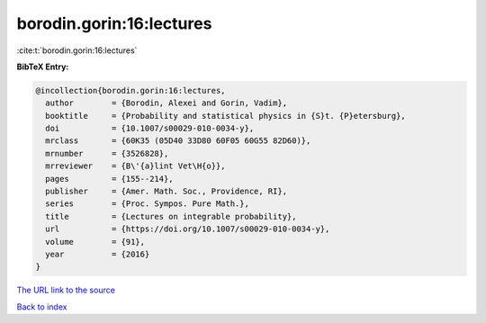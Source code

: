 borodin.gorin:16:lectures
=========================

:cite:t:`borodin.gorin:16:lectures`

**BibTeX Entry:**

.. code-block:: bibtex

   @incollection{borodin.gorin:16:lectures,
     author        = {Borodin, Alexei and Gorin, Vadim},
     booktitle     = {Probability and statistical physics in {S}t. {P}etersburg},
     doi           = {10.1007/s00029-010-0034-y},
     mrclass       = {60K35 (05D40 33D80 60F05 60G55 82D60)},
     mrnumber      = {3526828},
     mrreviewer    = {B\'{a}lint Vet\H{o}},
     pages         = {155--214},
     publisher     = {Amer. Math. Soc., Providence, RI},
     series        = {Proc. Sympos. Pure Math.},
     title         = {Lectures on integrable probability},
     url           = {https://doi.org/10.1007/s00029-010-0034-y},
     volume        = {91},
     year          = {2016}
   }
`The URL link to the source <https://doi.org/10.1007/s00029-010-0034-y>`_


`Back to index <../By-Cite-Keys.html>`_
